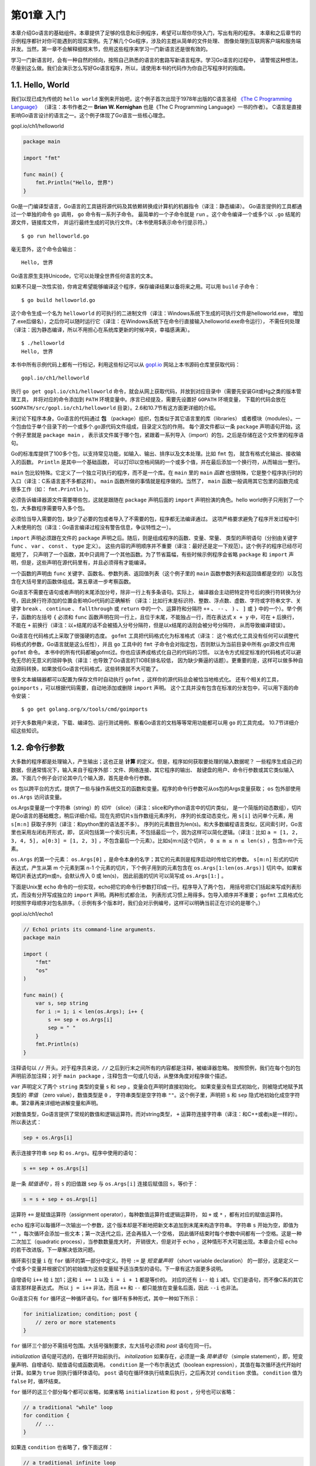 第01章 入门
============

本章介绍Go语言的基础组件。本章提供了足够的信息和示例程序，希望可以帮你尽快入门，写出有用的程序。
本章和之后章节的示例程序都针对你可能遇到的现实案例。先了解几个Go程序，涉及的主题从简单的文件处理、
图像处理到互联网客户端和服务端并发。当然，第一章不会解释细枝末节，但用这些程序来学习一门新语言还是很有效的。

学习一门新语言时，会有一种自然的倾向，按照自己熟悉的语言的套路写新语言程序。学习Go语言的过程中，
请警惕这种想法，尽量别这么做。我们会演示怎么写好Go语言程序，所以，请使用本书的代码作为你自己写程序时的指南。

1.1. Hello, World
-----------------

我们以现已成为传统的 ``hello world`` 案例来开始吧，这个例子首次出现于1978年出版的C语言圣经 
`《The C Programming Language》 <http://s3-us-west-2.amazonaws.com/belllabs-microsite-dritchie/cbook/index.html>`__ 
（译注：本书作者之一 **Brian W. Kernighan** 也是《The C Programming Language》一书的作者）。
C语言是直接影响Go语言设计的语言之一。这个例子体现了Go语言一些核心理念。

gopl.io/ch1/helloworld

.. code:: go

    package main

    import "fmt"

    func main() {
        fmt.Println("Hello, 世界")
    }

Go是一门编译型语言，Go语言的工具链将源代码及其依赖转换成计算机的机器指令（译注：静态编译）。
Go语言提供的工具都通过一个单独的命令 ``go`` 调用， ``go`` 命令有一系列子命令。
最简单的一个子命令就是 ``run`` 。这个命令编译一个或多个以 ``.go`` 结尾的源文件，链接库文件，
并运行最终生成的可执行文件。（本书使用$表示命令行提示符。）

::

    $ go run helloworld.go

毫无意外，这个命令会输出：

::

    Hello, 世界

Go语言原生支持Unicode，它可以处理全世界任何语言的文本。

如果不只是一次性实验，你肯定希望能够编译这个程序，保存编译结果以备将来之用。可以用 ``build`` 子命令：

::

    $ go build helloworld.go

这个命令生成一个名为 ``helloworld`` 的可执行的二进制文件（译注：Windows系统下生成的可执行文件是helloworld.exe，
增加了.exe后缀名），之后你可以随时运行它（译注：在Windows系统下在命令行直接输入helloworld.exe命令运行），
不需任何处理（译注：因为静态编译，所以不用担心在系统库更新的时候冲突，幸福感满满）。

::

    $ ./helloworld
    Hello, 世界

本书中所有示例代码上都有一行标记，利用这些标记可以从 `gopl.io <http://gopl.io>`__ 网站上本书源码仓库里获取代码：

::

    gopl.io/ch1/helloworld

执行 ``go get gopl.io/ch1/helloworld``
命令，就会从网上获取代码，并放到对应目录中（需要先安装Git或Hg之类的版本管理工具，
并将对应的命令添加到 ``PATH`` 环境变量中。序言已经提及，需要先设置好 ``GOPATH`` 环境变量，
下载的代码会放在 ``$GOPATH/src/gopl.io/ch1/helloworld`` 目录）。2.6和10.7节有这方面更详细的介绍。

来讨论下程序本身。Go语言的代码通过 **包** （package）组织，包类似于其它语言里的库（libraries）
或者模块（modules）。一个包由位于单个目录下的一个或多个.go源代码文件组成，目录定义包的作用。
每个源文件都以一条 ``package`` 声明语句开始，这个例子里就是 ``package main`` ，
表示该文件属于哪个包，紧跟着一系列导入（import）的包，之后是存储在这个文件里的程序语句。

Go的标准库提供了100多个包，以支持常见功能，如输入、输出、排序以及文本处理。比如 ``fmt`` 包，
就含有格式化输出、接收输入的函数。 ``Println`` 是其中一个基础函数，
可以打印以空格间隔的一个或多个值，并在最后添加一个换行符，从而输出一整行。

``main`` 包比较特殊。它定义了一个独立可执行的程序，而不是一个库。在 ``main`` 里的 ``main`` 
*函数* 也很特殊，它是整个程序执行时的入口（译注：C系语言差不多都这样）。 ``main`` 
函数所做的事情就是程序做的。当然了， ``main`` 函数一般调用其它包里的函数完成很多工作（如： ``fmt.Println`` ）。

必须告诉编译器源文件需要哪些包，这就是跟随在 ``package`` 声明后面的 ``import`` 声明扮演的角色。hello
world例子只用到了一个包，大多数程序需要导入多个包。

必须恰当导入需要的包，缺少了必要的包或者导入了不需要的包，程序都无法编译通过。
这项严格要求避免了程序开发过程中引入未使用的包（译注：Go语言编译过程没有警告信息，争议特性之一）。

``import`` 声明必须跟在文件的 ``package`` 声明之后。随后，则是组成程序的函数、变量、常量、
类型的声明语句（分别由关键字 ``func`` 、 ``var`` 、 ``const`` 、 ``type`` 定义）。
这些内容的声明顺序并不重要（译注：最好还是定一下规范）。这个例子的程序已经尽可能短了，
只声明了一个函数，其中只调用了一个其他函数。为了节省篇幅，有些时候示例程序会省略 ``package`` 
和 ``import`` 声明，但是，这些声明在源代码里有，并且必须得有才能编译。

一个函数的声明由 ``func`` 关键字、函数名、参数列表、返回值列表（这个例子里的 ``main`` 
函数参数列表和返回值都是空的）以及包含在大括号里的函数体组成。第五章进一步考察函数。

Go语言不需要在语句或者声明的末尾添加分号，除非一行上有多条语句。实际上，
编译器会主动把特定符号后的换行符转换为分号，因此换行符添加的位置会影响Go代码的正确解析
（译注：比如行末是标识符、整数、浮点数、虚数、字符或字符串文字、关键字 ``break`` 、 
``continue`` 、 ``fallthrough`` 或 ``return`` 中的一个、运算符和分隔符 ``++`` 、 
``--`` 、 ``)`` 、 ``]`` 或 ``}`` 中的一个）。举个例子，函数的左括号 ``{`` 必须和 ``func`` 
函数声明在同一行上，且位于末尾，不能独占一行，而在表达式 ``x + y`` 中，可在 ``+`` 后换行，
不能在 ``+`` 前换行（译注：以+结尾的话不会被插入分号分隔符，但是以x结尾的话则会被分号分隔符，
从而导致编译错误）。

Go语言在代码格式上采取了很强硬的态度。 ``gofmt`` 工具把代码格式化为标准格式（译注：
这个格式化工具没有任何可以调整代码格式的参数，Go语言就是这么任性），并且 ``go`` 工具中的 
``fmt`` 子命令会对指定包，否则默认为当前目录中所有.go源文件应用 ``gofmt`` 命令。
本书中的所有代码都被gofmt过。你也应该养成格式化自己的代码的习惯。
以法令方式规定标准的代码格式可以避免无尽的无意义的琐碎争执（译注：也导致了Go语言的TIOBE排名较低，
因为缺少撕逼的话题）。更重要的是，这样可以做多种自动源码转换，如果放任Go语言代码格式，这些转换就不大可能了。

很多文本编辑器都可以配置为保存文件时自动执行 ``gofmt`` ，这样你的源代码总会被恰当地格式化。
还有个相关的工具， ``goimports`` ，可以根据代码需要，自动地添加或删除 ``import`` 声明。
这个工具并没有包含在标准的分发包中，可以用下面的命令安装：

::

    $ go get golang.org/x/tools/cmd/goimports

对于大多数用户来说，下载、编译包、运行测试用例、察看Go语言的文档等等常用功能都可以用 ``go`` 的工具完成。
10.7节详细介绍这些知识。

1.2. 命令行参数
---------------

大多数的程序都是处理输入，产生输出；这也正是 **计算** 的定义。但是，程序如何获取要处理的输入数据呢？
一些程序生成自己的数据，但通常情况下，输入来自于程序外部：文件、网络连接、其它程序的输出、
敲键盘的用户、命令行参数或其它类似输入源。下面几个例子会讨论其中几个输入源，首先是命令行参数。

``os`` 包以跨平台的方式，提供了一些与操作系统交互的函数和变量。程序的命令行参数可从os包的Args变量获取；
``os`` 包外部使用 ``os.Args`` 访问该变量。

os.Args变量是一个字符串（string）的 *切片* （slice）（译注：slice和Python语言中的切片类似，
是一个简版的动态数组），切片是Go语言的基础概念，稍后详细介绍。现在先把切片s当作数组元素序列，
序列的长度动态变化，用 ``s[i]`` 访问单个元素，用 ``s[m:n]`` 获取子序列（译注：和python里的语法差不多）。
序列的元素数目为len(s)。和大多数编程语言类似，区间索引时，Go言里也采用左闭右开形式，即，
区间包括第一个索引元素，不包括最后一个，因为这样可以简化逻辑。（译注：比如
``a = [1, 2, 3, 4, 5], a[0:3] = [1, 2, 3]`` ，不包含最后一个元素）。比如s[m:n]这个切片，
``0 ≤ m ≤ n ≤ len(s)`` ，包含n-m个元素。

``os.Args`` 的第一个元素： ``os.Args[0]`` ，是命令本身的名字；其它的元素则是程序启动时传给它的参数。
``s[m:n]`` 形式的切片表达式，产生从第 m 个元素到第 n-1 个元素的切片，下个例子用到的元素包含在 
``os.Args[1:len(os.Args)]`` 切片中。如果省略切片表达式的m或n，会默认传入 0 或 len(s)，
因此前面的切片可以简写成 ``os.Args[1:]`` 。

下面是Unix里 ``echo`` 命令的一份实现，echo把它的命令行参数打印成一行。程序导入了两个包，
用括号把它们括起来写成列表形式，而没有分开写成独立的 ``import`` 声明。两种形式都合法，
列表形式习惯上用得多。包导入顺序并不重要； ``gofmt`` 工具格式化时按照字母顺序对包名排序。（
示例有多个版本时，我们会对示例编号，这样可以明确当前正在讨论的是哪个。）

gopl.io/ch1/echo1

.. code:: go

    // Echo1 prints its command-line arguments.
    package main

    import (
        "fmt"
        "os"
    )

    func main() {
        var s, sep string
        for i := 1; i < len(os.Args); i++ {
            s += sep + os.Args[i]
            sep = " "
        }
        fmt.Println(s)
    }

注释语句以 ``//`` 开头。对于程序员来说，``//`` 之后到行末之间所有的内容都是注释，被编译器忽略。
按照惯例，我们在每个包的包声明前添加注释；对于 ``main package`` ，注释包含一句或几句话，从整体角度对程序做个描述。

``var`` 声明定义了两个 ``string`` 类型的变量 ``s`` 和 ``sep`` 。变量会在声明时直接初始化。
如果变量没有显式初始化，则被隐式地赋予其类型的 *零值* （zero value），数值类型是 ``0`` ，
字符串类型是空字符串 ``""``。这个例子里，声明把 ``s`` 和 ``sep`` 隐式地初始化成空字符串。第2章再来详细地讲解变量和声明。

对数值类型，Go语言提供了常规的数值和逻辑运算符。而对string类型， ``+`` 运算符连接字符串（译注：和C++或者js是一样的）。所以表达式：

.. code:: go

    sep + os.Args[i]

表示连接字符串 ``sep`` 和 ``os.Args``。程序中使用的语句：

.. code:: go

    s += sep + os.Args[i]

是一条 *赋值语句* ，将 ``s`` 的旧值跟 ``sep`` 与 ``os.Args[i]`` 连接后赋值回 ``s``，等价于：

.. code:: go

    s = s + sep + os.Args[i]

运算符 ``+=`` 是赋值运算符（assignment operator），每种数值运算符或逻辑运算符，
如 ``+`` 或 ``*`` ，都有对应的赋值运算符。

``echo`` 程序可以每循环一次输出一个参数，这个版本却是不断地把新文本追加到末尾来构造字符串。
字符串 ``s`` 开始为空，即值为 ``""`` ，每次循环会添加一些文本；第一次迭代之后，还会再插入一个空格，
因此循环结束时每个参数中间都有一个空格。这是一种二次加工（quadratic process），当参数数量庞大时，
开销很大，但是对于 ``echo`` ，这种情形不大可能出现。本章会介绍 ``echo`` 的若干改进版，下一章解决低效问题。

循环索引变量 ``i`` 在 ``for`` 循环的第一部分中定义。符号 ``:=`` 是 *短变量声明* （short variable declaration）
的一部分，这是定义一个或多个变量并根据它们的初始值为这些变量赋予适当类型的语句。下一章有这方面更多说明。

自增语句 ``i++`` 给 ``i`` 加1；这和 ``i += 1`` 以及 ``i = i + 1`` 都是等价的。
对应的还有 ``i--`` 给 ``i`` 减1。它们是语句，而不像C系的其它语言那样是表达式。
所以 ``j = i++`` 非法，而且 ``++`` 和 ``--`` 都只能放在变量名后面，因此 ``--i`` 也非法。

Go语言只有 ``for`` 循环这一种循环语句。``for`` 循环有多种形式，其中一种如下所示：

.. code:: go

    for initialization; condition; post {
        // zero or more statements
    }

``for`` 循环三个部分不需括号包围。大括号强制要求，左大括号必须和 *post* 语句在同一行。

*initialization* 语句是可选的，在循环开始前执行。 *initalization* 如果存在，必须是一条 
*简单语句* （simple statement），即，短变量声明、自增语句、赋值语句或函数调用。 ``condition`` 
是一个布尔表达式（boolean expression），其值在每次循环迭代开始时计算。如果为 ``true`` 
则执行循环体语句。 ``post`` 语句在循环体执行结束后执行，之后再次对 ``condition`` 求值。 
``condition`` 值为 ``false`` 时，循环结束。

``for`` 循环的这三个部分每个都可以省略，如果省略 ``initialization`` 和 ``post`` ，分号也可以省略：

.. code:: go

    // a traditional "while" loop
    for condition {
        // ...
    }

如果连 ``condition`` 也省略了，像下面这样：

.. code:: go

    // a traditional infinite loop
    for {
        // ...
    }

这就变成一个无限循环，尽管如此，还可以用其他方式终止循环，如一条 ``break`` 或 ``return`` 语句。

``for`` 循环的另一种形式，在某种数据类型的区间（range）上遍历，如字符串或切片。 ``echo`` 
的第二版本展示了这种形式：

gopl.io/ch1/echo2

.. code:: go

    // Echo2 prints its command-line arguments.
    package main

    import (
        "fmt"
        "os"
    )

    func main() {
        s, sep := "", ""
        for _, arg := range os.Args[1:] {
            s += sep + arg
            sep = " "
        }
        fmt.Println(s)
    }

每次循环迭代， ``range`` 产生一对值；索引以及在该索引处的元素值。这个例子不需要索引，
但 ``range`` 的语法要求，要处理元素，必须处理索引。一种思路是把索引赋值给一个临时变量
（如 ``temp`` ）然后忽略它的值，但Go语言不允许使用无用的局部变量（local variables），
因为这会导致编译错误。

Go语言中这种情况的解决方法是用 ``空标识符`` （blank identifier），即 ``_`` （也就是下划线）。
空标识符可用于在任何语法需要变量名但程序逻辑不需要的时候（如：在循环里）丢弃不需要的循环索引，
并保留元素值。大多数的Go程序员都会像上面这样使用 ``range`` 和 ``_`` 写 ``echo`` 程序，
因为隐式地而非显式地索引 ``os.Args`` ，容易写对。

``echo`` 的这个版本使用一条短变量声明来声明并初始化 ``s`` 和 ``seps`` ，也可以将这两个变量分开声明，
声明一个变量有好几种方式，下面这些都等价：

.. code:: go

    s := ""
    var s string
    var s = ""
    var s string = ""

用哪种不用哪种，为什么呢？第一种形式，是一条短变量声明，最简洁，但只能用在函数内部，
而不能用于包变量。第二种形式依赖于字符串的默认初始化零值机制，被初始化为 ``""``。
第三种形式用得很少，除非同时声明多个变量。第四种形式显式地标明变量的类型，当变量类型与初值类型相同时，
类型冗余，但如果两者类型不同，变量类型就必须了。实践中一般使用前两种形式中的某个，
初始值重要的话就显式地指定变量的类型，否则使用隐式初始化。

如前文所述，每次循环迭代字符串 ``s`` 的内容都会更新。 ``+=`` 连接原字符串、空格和下个参数，
产生新字符串，并把它赋值给 ``s`` 。 ``s`` 原来的内容已经不再使用，将在适当时机对它进行垃圾回收。

如果连接涉及的数据量很大，这种方式代价高昂。一种简单且高效的解决方案是使用 ``strings`` 包的 ``Join`` 函数：

gopl.io/ch1/echo3

.. code:: go

    func main() {
        fmt.Println(strings.Join(os.Args[1:], " "))
    }

最后，如果不关心输出格式，只想看看输出值，或许只是为了调试，可以用 ``Println`` 为我们格式化输出。

.. code:: go

    fmt.Println(os.Args[1:])

这条语句的输出结果跟 ``strings.Join`` 得到的结果很像，只是被放到了一对方括号里。切片都会被打印成这种格式。

**练习 1.1：**
修改 ``echo`` 程序，使其能够打印 ``os.Args[0]`` ，即被执行命令本身的名字。

**练习 1.2：**
修改 ``echo`` 程序，使其打印每个参数的索引和值，每个一行。

**练习 1.3：**
做实验测量潜在低效的版本和使用了 ``strings.Join`` 的版本的运行时间差异。（1.6节讲解了部分 ``time`` 包，11.4节展示了如何写标准测试程序，以得到系统性的性能评测。）

1.3. 查找重复的行
-----------------

对文件做拷贝、打印、搜索、排序、统计或类似事情的程序都有一个差不多的程序结构：一个处理输入的循环，
在每个元素上执行计算处理，在处理的同时或最后产生输出。我们会展示一个名为 ``dup`` 的程序的三个版本；
灵感来自于Unix的 ``uniq`` 命令，其寻找相邻的重复行。该程序使用的结构和包是个参考范例，可以方便地修改。

``dup`` 的第一个版本打印标准输入中多次出现的行，以重复次数开头。该程序将引入 ``if`` 语句，
``map`` 数据类型以及 ``bufio`` 包。

gopl.io/ch1/dup1

.. code:: go

    // Dup1 prints the text of each line that appears more than
    // once in the standard input, preceded by its count.
    package main

    import (
        "bufio"
        "fmt"
        "os"
    )

    func main() {
        counts := make(map[string]int)
        input := bufio.NewScanner(os.Stdin)
        for input.Scan() {
            counts[input.Text()]++
        }
        // NOTE: ignoring potential errors from input.Err()
        for line, n := range counts {
            if n > 1 {
                fmt.Printf("%d\t%s\n", n, line)
            }
        }
    }

正如 ``for`` 循环一样， ``if`` 语句条件两边也不加括号，但是主体部分需要加。 ``if`` 
语句的 ``else`` 部分是可选的，在 ``if`` 的条件为 ``false`` 时执行。

**map** 存储了键/值（key/value）的集合，对集合元素，提供常数时间的存、取或测试操作。
键可以是任意类型，只要其值能用 ``==`` 运算符比较，最常见的例子是字符串；值则可以是任意类型。
这个例子中的键是字符串，值是整数。内置函数 ``make`` 创建空 ``map`` ，此外，它还有别的作用。
4.3节讨论 ``map`` 。

（译注：从功能和实现上说， **Go** 的 ``map`` 类似于 **Java** 语言中的 ``HashMap`` ，
**Python** 语言中的 ``dict`` ，**Lua** 语言中的 ``table`` ，通常使用 ``hash`` 实现。
遗憾的是，对于该词的翻译并不统一，数学界术语为 ``映射`` ，而计算机界众说纷纭莫衷一是。
为了防止对读者造成误解，保留不译。）

每次 ``dup`` 读取一行输入，该行被当做键存入 ``map`` ，其对应的值递增。 ``counts[input.Text()]++`` 语句等价下面两句：

.. code:: go

    line := input.Text()
    counts[line] = counts[line] + 1

``map`` 中不含某个键时不用担心，首次读到新行时，等号右边的表达式 ``counts[line]`` 
的值将被计算为其类型的零值，对于 ``int`` 即 ``0`` 。

为了打印结果，我们使用了基于 ``range`` 的循环，并在 ``counts`` 这个 ``map`` 上迭代。
跟之前类似，每次迭代得到两个结果，键和其在 ``map`` 中对应的值。 ``map`` 的迭代顺序并不确定，
从实践来看，该顺序随机，每次运行都会变化。这种设计是有意为之的，因为能防止程序依赖特定遍历顺序，
而这是无法保证的。
（译注：具体可以参见这里http://stackoverflow.com/questions/11853396/google-go-lang-assignment-order）

继续来看 ``bufio`` 包，它使处理输入和输出方便又高效。 ``Scanner`` 类型是该包最有用的特性之一，
它读取输入并将其拆成行或单词；通常是处理行形式的输入最简单的方法。

程序使用短变量声明创建 ``bufio.Scanner`` 类型的变量 ``input`` 。

::

    input := bufio.NewScanner(os.Stdin)

该变量从程序的标准输入中读取内容。每次调用 ``input.Scan()`` ，即读入下一行，并移除行末的换行符；
读取的内容可以调用 ``input.Text()`` 得到。 ``Scan`` 函数在读到一行时返回 ``true`` ，
不再有输入时返回 ``false`` 。

类似于C或其它语言里的 ``printf`` 函数， ``fmt.Printf`` 函数对一些表达式产生格式化输出。
该函数的首个参数是个格式字符串，指定后续参数被如何格式化。各个参数的格式取决于 *转换字符*
（conversion character），形式为百分号后跟一个字母。举个例子， ``%d`` 
表示以十进制形式打印一个整型操作数，而 ``%s`` 则表示把字符串型操作数的值展开。

``Printf`` 有一大堆这种转换，Go程序员称之为 *动词（verb）* 。下面的表格虽然远不是完整的规范，但展示了可用的很多特性：

::

    %d          十进制整数
    %x, %o, %b  十六进制，八进制，二进制整数。
    %f, %g, %e  浮点数： 3.141593 3.141592653589793 3.141593e+00
    %t          布尔：true或false
    %c          字符（rune） (Unicode码点)
    %s          字符串
    %q          带双引号的字符串"abc"或带单引号的字符'c'
    %v          变量的自然形式（natural format）
    %T          变量的类型
    %%          字面上的百分号标志（无操作数）

``dup1`` 的格式字符串中还含有制表符 ``\t`` 和换行符 ``\n`` 。字符串字面上可能含有这些代表不可见字符的
**转义字符（escape sequences）** 。默认情况下， ``Printf`` 不会换行。按照惯例，以字母 ``f`` 
结尾的格式化函数，如 ``log.Printf`` 和 ``fmt.Errorf`` ，都采用 ``fmt.Printf`` 的格式化准则。
而以 ``ln`` 结尾的格式化函数，则遵循 ``Println`` 的方式，以跟 ``%v`` 差不多的方式格式化参数，
并在最后添加一个换行符。（译注：后缀 ``f`` 指 ``format`` ， ``ln`` 指 ``line`` 。）

很多程序要么从标准输入中读取数据，如上面的例子所示，要么从一系列具名文件中读取数据。 ``dup`` 
程序的下个版本读取标准输入或是使用 ``os.Open`` 打开各个具名文件，并操作它们。

gopl.io/ch1/dup2

.. code:: go

    // Dup2 prints the count and text of lines that appear more than once
    // in the input.  It reads from stdin or from a list of named files.
    package main

    import (
        "bufio"
        "fmt"
        "os"
    )

    func main() {
        counts := make(map[string]int)
        files := os.Args[1:]
        if len(files) == 0 {
            countLines(os.Stdin, counts)
        } else {
            for _, arg := range files {
                f, err := os.Open(arg)
                if err != nil {
                    fmt.Fprintf(os.Stderr, "dup2: %v\n", err)
                    continue
                }
                countLines(f, counts)
                f.Close()
            }
        }
        for line, n := range counts {
            if n > 1 {
                fmt.Printf("%d\t%s\n", n, line)
            }
        }
    }

    func countLines(f *os.File, counts map[string]int) {
        input := bufio.NewScanner(f)
        for input.Scan() {
            counts[input.Text()]++
        }
        // NOTE: ignoring potential errors from input.Err()
    }

``os.Open`` 函数返回两个值。第一个值是被打开的文件( ``*os.File`` ），其后被 ``Scanner`` 读取。

``os.Open`` 返回的第二个值是内置 ``error`` 类型的值。如果 ``err`` 等于内置值 ``nil`` 
（译注：相当于其它语言里的 **NULL** ），那么文件被成功打开。读取文件，直到文件结束，然后调用 
``Close`` 关闭该文件，并释放占用的所有资源。相反的话，如果 ``err`` 的值不是 ``nil`` ，
说明打开文件时出错了。这种情况下，错误值描述了所遇到的问题。我们的错误处理非常简单，
只是使用 ``Fprintf`` 与表示任意类型默认格式值的动词 ``%v`` ，向标准错误流打印一条信息，
然后 ``dup`` 继续处理下一个文件； ``continue`` 语句直接跳到 ``for`` 循环的下个迭代开始执行。

为了使示例代码保持合理的大小，本书开始的一些示例有意简化了错误处理，显而易见的是，
应该检查 ``os.Open`` 返回的错误值，然而，使用 ``input.Scan`` 读取文件过程中，不大可能出现错误，
因此我们忽略了错误处理。我们会在跳过错误检查的地方做说明。5.4节中深入介绍错误处理。

注意 ``countLines`` 函数在其声明前被调用。函数和包级别的变量（package-level
entities）可以任意顺序声明，并不影响其被调用。（译注：最好还是遵循一定的规范）

``map`` 是一个由 ``make`` 函数创建的数据结构的引用。 ``map`` 作为参数传递给某函数时，
该函数接收这个引用的一份拷贝（copy，或译为副本），被调用函数对 ``map`` 底层数据结构的任何修改，
调用者函数都可以通过持有的 ``map`` 引用看到。在我们的例子中， ``countLines`` 函数向 ``counts`` 
插入的值，也会被 ``main`` 函数看到。（译注：类似于C++里的引用传递，实际上指针是另一个指针了，
但内部存的值指向同一块内存）

``dup`` 的前两个版本以 *流* 模式读取输入，并根据需要拆分成多个行。理论上，
这些程序可以处理任意数量的输入数据。还有另一个方法，就是一口气把全部输入数据读到内存中，
一次分割为多行，然后处理它们。下面这个版本， ``dup3`` ，就是这么操作的。这个例子引入了 
``ReadFile`` 函数（来自于 ``io/ioutil`` 包），其读取指定文件的全部内容， ``strings.Split`` 
函数把字符串分割成子串的切片。（ ``Split`` 的作用与前文提到的 ``strings.Join`` 相反。）

我们略微简化了 ``dup3`` 。首先，由于 ``ReadFile`` 函数需要文件名作为参数，因此只读指定文件，
不读标准输入。其次，由于行计数代码只在一处用到，故将其移回 ``main`` 函数。

gopl.io/ch1/dup3

.. code:: go

    package main

    import (
        "fmt"
        "io/ioutil"
        "os"
        "strings"
    )

    func main() {
        counts := make(map[string]int)
        for _, filename := range os.Args[1:] {
            data, err := ioutil.ReadFile(filename)
            if err != nil {
                fmt.Fprintf(os.Stderr, "dup3: %v\n", err)
                continue
            }
            for _, line := range strings.Split(string(data), "\n") {
                counts[line]++
            }
        }
        for line, n := range counts {
            if n > 1 {
                fmt.Printf("%d\t%s\n", n, line)
            }
        }
    }

``ReadFile`` 函数返回一个字节切片（byte slice），必须把它转换为 ``string`` ，才能用 
``strings.Split`` 分割。我们会在3.5.4节详细讲解字符串和字节切片。

实现上， ``bufio.Scanner`` 、 ``ioutil.ReadFile`` 和 ``ioutil.WriteFile`` 都使用 
``*os.File`` 的 ``Read`` 和 ``Write`` 方法，但是，大多数程序员很少需要直接调用那些低级
（lower-level）函数。高级（higher-level）函数，像 ``bufio`` 和 ``io/ioutil`` 包中所提供的那些，
用起来要容易点。

**练习 1.4：** 修改 ``dup2`` ，出现重复的行时打印文件名称。

1.4. GIF动画
------------

下面的程序会演示Go语言标准库里的 ``image`` 这个package的用法，我们会用这个包来生成一系列的 ``bit-mapped`` 图，
然后将这些图片编码为一个GIF动画。我们生成的图形名字叫利萨如图形（Lissajous figures），
这种效果是在1960年代的老电影里出现的一种视觉特效。它们是协振子在两个纬度上振动所产生的曲线，
比如两个 ``sin`` 正弦波分别在 ``x`` 轴和 ``y`` 轴输入会产生的曲线。图1.1是这样的一个例子：

.. figure:: /_static/images/ch1-01.png
   :alt: 

译注：要看这个程序的结果，需要将标准输出重定向到一个GIF图像文件（使用
``./lissajous > output.gif`` 命令）。下面是GIF图像动画效果：

.. figure:: /_static/images/ch1-01.gif
   :alt: 

这段代码里我们用了一些新的结构，包括 ``const`` 声明，``struct`` 结构体类型，复合声明。
和我们举的其它的例子不太一样，这一个例子包含了浮点数运算。这些概念我们只在这里简单地说明一下，
之后的章节会更详细地讲解。

gopl.io/ch1/lissajous

.. code:: go

    // Lissajous generates GIF animations of random Lissajous figures.
    package main

    import (
        "image"
        "image/color"
        "image/gif"
        "io"
        "math"
        "math/rand"
        "os"
        "time"
    )

    var palette = []color.Color{color.White, color.Black}

    const (
        whiteIndex = 0 // first color in palette
        blackIndex = 1 // next color in palette
    )

    func main() {
        // The sequence of images is deterministic unless we seed
        // the pseudo-random number generator using the current time.
        // Thanks to Randall McPherson for pointing out the omission.
        rand.Seed(time.Now().UTC().UnixNano())
        lissajous(os.Stdout)
    }

    func lissajous(out io.Writer) {
        const (
            cycles  = 5     // number of complete x oscillator revolutions
            res     = 0.001 // angular resolution
            size    = 100   // image canvas covers [-size..+size]
            nframes = 64    // number of animation frames
            delay   = 8     // delay between frames in 10ms units
        )

        freq := rand.Float64() * 3.0 // relative frequency of y oscillator
        anim := gif.GIF{LoopCount: nframes}
        phase := 0.0 // phase difference
        for i := 0; i < nframes; i++ {
            rect := image.Rect(0, 0, 2*size+1, 2*size+1)
            img := image.NewPaletted(rect, palette)
            for t := 0.0; t < cycles*2*math.Pi; t += res {
                x := math.Sin(t)
                y := math.Sin(t*freq + phase)
                img.SetColorIndex(size+int(x*size+0.5), size+int(y*size+0.5),
                    blackIndex)
            }
            phase += 0.1
            anim.Delay = append(anim.Delay, delay)
            anim.Image = append(anim.Image, img)
        }
        gif.EncodeAll(out, &anim) // NOTE: ignoring encoding errors
    }

当我们 ``import`` 了一个包路径包含有多个单词的package时，比如 ``image/color`` 
（image和color两个单词），通常我们只需要用最后那个单词表示这个包就可以。所以当我们写 
``color.White`` 时，这个变量指向的是 ``image/color`` 包里的变量，同理 ``gif.GIF`` 
是属于 ``image/gif`` 包里的变量。

这个程序里的常量声明给出了一系列的常量值，常量是指在程序编译后运行时始终都不会变化的值，
比如圈数、帧数、延迟值。常量声明和变量声明一般都会出现在包级别，所以这些常量在整个包中都是可以共享的，
或者你也可以把常量声明定义在函数体内部，那么这种常量就只能在函数体内用。目前常量声明的值必须是一个数字值、
字符串或者一个固定的 ``boolean`` 值。

``[]color.Color{...}`` 和 ``gif.GIF{...}`` 这两个表达式就是我们说的复合声明
（4.2和4.4.1节有说明）。这是实例化Go语言里的复合类型的一种写法。这里的前者生成的是一个 
*slice* 切片，后者生成的是一个 *struct* 结构体。

``gif.GIF`` 是一个 *struct* 类型（参考4.4节）。 *struct* 是一组值或者叫字段的集合，
不同的类型集合在一个 *struct* 可以让我们以一个统一的单元进行处理。``anim`` 是一个 ``gif.GIF`` 
类型的 *struct* 变量。这种写法会生成一个 *struct* 变量，并且其内部变量 ``LoopCount`` 
字段会被设置为 ``nframes``；而其它的字段会被设置为各自类型默认的零值。*struct* 
内部的变量可以以一个点（ ``.`` ）来进行访问，就像在最后两个赋值语句中显式地更新了 
``anim`` 这个struct的 ``Delay`` 和 ``Image`` 字段。

``lissajous`` 函数内部有两层嵌套的 ``for`` 循环。外层循环会循环 64 次，
每一次都会生成一个单独的动画帧。它生成了一个包含两种颜色的 ``201*201`` 大小的图片，白色和黑色。
所有像素点都会被默认设置为其零值（也就是调色板 ``palette`` 里的第0个值），这里我们设置的是白色。
每次外层循环都会生成一张新图片，并将一些像素设置为黑色。其结果会 ``append`` 到之前结果之后。
这里我们用到了 ``append`` (参考4.2.1)内置函数，将结果 ``append`` 到 ``anim`` 中的帧列表末尾，
并设置一个默认的 80ms 的延迟值。循环结束后所有的延迟值被编码进了GIF图片中，并将结果写入到输出流。
``out`` 这个变量是 ``io.Writer`` 类型，这个类型支持把输出结果写到很多目标，很快我们就可以看到例子。

内层循环设置两个偏振值。x轴偏振使用 ``sin`` 函数。y轴偏振也是正弦波，但其相对x轴的偏振是一个 0-3 的随机值，
初始偏振值是一个零值，随着动画的每一帧逐渐增加。循环会一直跑到x轴完成五次完整的循环。
每一步它都会调用 ``SetColorIndex`` 来为(x,y)点来染黑色。

``main`` 函数调用 ``lissajous`` 函数，用它来向标准输出流打印信息，所以下面这个命令会像图1.1中产生一个GIF动画。

::

    $ go build gopl.io/ch1/lissajous
    $ ./lissajous >out.gif

**练习 1.5：**
修改前面的 ``Lissajous`` 程序里的调色板，由黑色改为绿色。我们可以用 ``color.RGBA{0xRR, 0xGG, 0xBB, 0xff}`` 来得到 
``#RRGGBB`` 这个色值，三个十六进制的字符串分别代表红、绿、蓝像素。

**练习 1.6：**
修改 ``Lissajous`` 程序，修改其调色板来生成更丰富的颜色，然后修改 ``SetColorIndex`` 的第三个参数，看看显示结果吧。

1.5. 获取URL
------------

对于很多现代应用来说，访问互联网上的信息和访问本地文件系统一样重要。Go语言在 ``net`` 
这个强大package的帮助下提供了一系列的package来做这件事情，使用这些包可以更简单地用网络收发信息，
还可以建立更底层的网络连接，编写服务器程序。在这些情景下，Go语言原生的并发特性（在第八章中会介绍）
显得尤其好用。

为了最简单地展示基于HTTP获取信息的方式，下面给出一个示例程序 ``fetch``，这个程序将获取对应的 ``url``，
并将其源文本打印出来；这个例子的灵感来源于 ``curl`` 工具（译注：unix下的一个用来发 ``http`` 请求的工具，具体可以
``man curl`` ）。当然，``curl`` 提供的功能更为复杂丰富，这里只编写最简单的样例。这个样例之后还会多次被用到。

gopl.io/ch1/fetch

.. code:: go

    // Fetch prints the content found at a URL.
    package main

    import (
        "fmt"
        "io/ioutil"
        "net/http"
        "os"
    )

    func main() {
        for _, url := range os.Args[1:] {
            resp, err := http.Get(url)
            if err != nil {
                fmt.Fprintf(os.Stderr, "fetch: %v\n", err)
                os.Exit(1)
            }
            b, err := ioutil.ReadAll(resp.Body)
            resp.Body.Close()
            if err != nil {
                fmt.Fprintf(os.Stderr, "fetch: reading %s: %v\n", url, err)
                os.Exit(1)
            }
            fmt.Printf("%s", b)
        }
    }

这个程序从两个package中导入了函数，``net/http`` 和 ``io/ioutil`` 包，``http.Get`` 
函数是创建HTTP请求的函数，如果获取过程没有出错，那么会在 ``resp`` 这个结构体中得到访问的请求结果。
``resp`` 的 ``Body`` 字段包括一个可读的服务器响应流。``ioutil.ReadAll`` 函数从 
``response`` 中读取到全部内容；将其结果保存在变量 ``b`` 中。``resp.Body.Close`` 关闭 
``resp`` 的 ``Body`` 流，防止资源泄露，``Printf`` 函数会将结果 ``b`` 写出到标准输出流中。

::

    $ go build gopl.io/ch1/fetch
    $ ./fetch http://gopl.io
    <html>
    <head>
    <title>The Go Programming Language</title>title>
    ...

HTTP请求如果失败了的话，会得到下面这样的结果：

::

    $ ./fetch http://bad.gopl.io
    fetch: Get http://bad.gopl.io: dial tcp: lookup bad.gopl.io: no such host

译注：在大天朝的网络环境下很容易重现这种错误，下面是Windows下运行得到的错误信息：

::

    $ go run main.go http://gopl.io
    fetch: Get http://gopl.io: dial tcp: lookup gopl.io: getaddrinfow: No such host is known.

无论哪种失败原因，我们的程序都用了 ``os.Exit`` 函数来终止进程，并且返回一个 ``status`` 错误码，其值为 ``1``。

**练习 1.7：** 函数调用 ``io.Copy(dst, src)`` 会从 ``src`` 中读取内容，并将读到的结果写入到 
``dst`` 中，使用这个函数替代掉例子中的 ``ioutil.ReadAll`` 来拷贝响应结构体到 ``os.Stdout``，
避免申请一个缓冲区（例子中的b）来存储。记得处理 ``io.Copy`` 返回结果中的错误。

**练习 1.8：** 修改 ``fetch`` 这个范例，如果输入的url参数没有 ``http://``
前缀的话，为这个url加上该前缀。你可能会用到 ``strings.HasPrefix`` 这个函数。

**练习 1.9：**
修改 ``fetch`` 打印出HTTP协议的状态码，可以从 ``resp.Status`` 变量得到该状态码。

1.6. 并发获取多个URL
--------------------

Go语言最有意思并且最新奇的特性就是对并发编程的支持。并发编程是一个大话题，在第八章和第九章中会专门讲到。
这里我们只浅尝辄止地来体验一下Go语言里的 ``goroutine`` 和 ``channel``。

下面的例子 ``fetchall``，和前面小节的 ``fetch`` 程序所要做的工作基本一致，``fetchall`` 
的特别之处在于它会同时去获取所有的URL，所以这个程序的总执行时间不会超过执行时间最长的那一个任务，
前面的 ``fetch`` 程序执行时间则是所有任务执行时间之和。``fetchall`` 
程序只会打印获取的内容大小和经过的时间，不会像之前那样打印获取的内容。

gopl.io/ch1/fetchall

.. code:: go

    // Fetchall fetches URLs in parallel and reports their times and sizes.
    package main

    import (
        "fmt"
        "io"
        "io/ioutil"
        "net/http"
        "os"
        "time"
    )

    func main() {
        start := time.Now()
        ch := make(chan string)
        for _, url := range os.Args[1:] {
            go fetch(url, ch) // start a goroutine
        }
        for range os.Args[1:] {
            fmt.Println(<-ch) // receive from channel ch
        }
        fmt.Printf("%.2fs elapsed\n", time.Since(start).Seconds())
    }

    func fetch(url string, ch chan<- string) {
        start := time.Now()
        resp, err := http.Get(url)
        if err != nil {
            ch <- fmt.Sprint(err) // send to channel ch
            return
        }
        nbytes, err := io.Copy(ioutil.Discard, resp.Body)
        resp.Body.Close() // don't leak resources
        if err != nil {
            ch <- fmt.Sprintf("while reading %s: %v", url, err)
            return
        }
        secs := time.Since(start).Seconds()
        ch <- fmt.Sprintf("%.2fs  %7d  %s", secs, nbytes, url)
    }

下面使用fetchall来请求几个地址：

::

    $ go build gopl.io/ch1/fetchall
    $ ./fetchall https://golang.org http://gopl.io https://godoc.org
    0.14s     6852  https://godoc.org
    0.16s     7261  https://golang.org
    0.48s     2475  http://gopl.io
    0.48s elapsed

``goroutine`` 是一种函数的并发执行方式，而 ``channel`` 是用来在 ``goroutine`` 之间进行参数传递。
``main`` 函数本身也运行在一个 ``goroutine`` 中，而 ``go function`` 则表示创建一个新的 ``goroutine``，
并在这个新的 ``goroutine`` 中执行这个函数。

``main`` 函数中用 ``make`` 函数创建了一个传递 ``string`` 类型参数的 ``channel``，
对每一个命令行参数，我们都用 ``go`` 这个关键字来创建一个 ``goroutine``，并且让函数在这个 
``goroutine`` 异步执行 ``http.Get`` 方法。这个程序里的 ``io.Copy`` 会把响应的 Body 
内容拷贝到 ``ioutil.Discard`` 输出流中
（译注：可以把这个变量看作一个垃圾桶，可以向里面写一些不需要的数据），
因为我们需要这个方法返回的字节数，但是又不想要其内容。每当请求返回内容时，``fetch`` 
函数都会往 ``ch`` 这个 ``channel`` 里写入一个字符串，由 ``main`` 函数里的第二个 ``for`` 
循环来处理并打印 ``channel`` 里的这个字符串。

当一个 ``goroutine`` 尝试在一个 ``channel`` 上做 ``send`` 或者 ``receive`` 操作时，
这个 ``goroutine`` 会阻塞在调用处，直到另一个 ``goroutine`` 从这个 ``channel`` 里 
*接收* 或者 *写入* 值，这样两个 ``goroutine`` 才会继续执行 ``channel`` 操作之后的逻辑。
在这个例子中，每一个 ``fetch`` 函数在执行时都会往 ``channel`` 里发送一个值（``ch <- expression``），
主函数负责接收这些值（``<-ch``）。这个程序中我们用 ``main`` 函数来接收所有 ``fetch`` 
函数传回的字符串，可以避免在 ``goroutine`` 异步执行还没有完成时 ``main`` 函数提前退出。

**练习 1.10：**
找一个数据量比较大的网站，用本小节中的程序调研网站的缓存策略，对每个URL执行两遍请求，
查看两次时间是否有较大的差别，并且每次获取到的响应内容是否一致，修改本节中的程序，将响应结果输出，以便于进行对比。

**练习 1.11：**
在 ``fetchall`` 中尝试使用长一些的参数列表，比如使用在alexa.com的上百万网站里排名靠前的。
如果一个网站没有回应，程序将采取怎样的行为？（Section8.9 描述了在这种情况下的应对机制）。

1.7. Web服务
------------

Go语言的内置库使得写一个类似 ``fetch`` 的web服务器变得异常地简单。在本节中，我们会展示一个微型服务器，
这个服务器的功能是返回当前用户正在访问的URL。比如用户访问的是
``http://localhost:8000/hello`` ，那么响应是 ``URL.Path = "hello"`` 。

gopl.io/ch1/server1

.. code:: go

    // Server1 is a minimal "echo" server.
    package main

    import (
        "fmt"
        "log"
        "net/http"
    )

    func main() {
        http.HandleFunc("/", handler) // each request calls handler
        log.Fatal(http.ListenAndServe("localhost:8000", nil))
    }

    // handler echoes the Path component of the request URL r.
    func handler(w http.ResponseWriter, r *http.Request) {
        fmt.Fprintf(w, "URL.Path = %q\n", r.URL.Path)
    }

我们只用了八九行代码就实现了一个Web服务程序，这都是多亏了标准库里的方法已经帮我们完成了大量工作。
``main`` 函数将所有发送到/路径下的请求和 ``handler`` 函数关联起来，``/`` 开头的请求其实就是所有发送到当前站点上的请求，
服务监听8000端口。发送到这个服务的 **请求** 是一个 ``http.Request`` 类型的对象，
这个对象中包含了请求中的一系列相关字段，其中就包括我们需要的URL。当请求到达服务器时，
这个请求会被传给 ``handler`` 函数来处理，这个函数会将 ``/hello`` 这个路径从请求的URL中解析出来，
然后把其发送到响应中，这里我们用的是标准输出流的 ``fmt.Fprintf`` 。Web服务会在第7.7节中做更详细的阐述。

让我们在后台运行这个服务程序。如果你的操作系统是 Mac OS X或者Linux，
那么在运行命令的末尾加上一个 ``&`` 符号，即可让程序简单地跑在后台，windows 
下可以在另外一个命令行窗口去运行这个程序。

::

    $ go run src/gopl.io/ch1/server1/main.go &

现在可以通过命令行来发送客户端请求了：

::

    $ go build gopl.io/ch1/fetch
    $ ./fetch http://localhost:8000
    URL.Path = "/"
    $ ./fetch http://localhost:8000/help
    URL.Path = "/help"

还可以直接在浏览器里访问这个URL，然后得到返回结果，如图1.2：

.. figure:: /_static/images/ch1-02.png
   :alt: 

在这个服务的基础上叠加特性是很容易的。一种比较实用的修改是为访问的url添加某种状态。
比如，下面这个版本输出了同样的内容，但是会对请求的次数进行计算；
对URL的请求结果会包含各种URL被访问的总次数，直接对 ``/count`` 这个URL的访问要除外。

gopl.io/ch1/server2

.. code:: go

    // Server2 is a minimal "echo" and counter server.
    package main

    import (
        "fmt"
        "log"
        "net/http"
        "sync"
    )

    var mu sync.Mutex
    var count int

    func main() {
        http.HandleFunc("/", handler)
        http.HandleFunc("/count", counter)
        log.Fatal(http.ListenAndServe("localhost:8000", nil))
    }

    // handler echoes the Path component of the requested URL.
    func handler(w http.ResponseWriter, r *http.Request) {
        mu.Lock()
        count++
        mu.Unlock()
        fmt.Fprintf(w, "URL.Path = %q\n", r.URL.Path)
    }

    // counter echoes the number of calls so far.
    func counter(w http.ResponseWriter, r *http.Request) {
        mu.Lock()
        fmt.Fprintf(w, "Count %d\n", count)
        mu.Unlock()
    }

这个服务器有两个请求处理函数，根据请求的 ``url`` 不同会调用不同的函数：对 ``/count`` 这个url
的请求会调用到 ``counter`` 这个函数，其它的 ``url`` 都会调用默认的处理函数。如果你的请求 
``pattern`` 是以 ``/`` 结尾，那么所有以该 ``url`` 为前缀的 ``url`` 都会被这条规则匹配。
在这些代码的背后，服务器每一次接收请求处理时都会另起一个 ``goroutine``，
这样服务器就可以同一时间处理多个请求。然而在并发情况下，假如真的有两个请求同一时刻去更新 ``count``，
那么这个值可能并不会被正确地增加；这个程序可能会引发一个严重的bug：竞态条件（参见9.1）。
为了避免这个问题，我们必须保证每次修改变量的最多只能有一个 ``goroutine`` ，
这也就是代码里的 ``mu.Lock()`` 和 ``mu.Unlock()`` 调用将修改 ``count`` 的所有行为包在中间的目的。
第九章中我们会进一步讲解共享变量。

下面是一个更为丰富的例子，``handler`` 函数会把请求的 ``http`` 头和请求的 ``form`` 数据都打印出来，
这样可以使检查和调试这个服务更为方便：

gopl.io/ch1/server3

.. code:: go

    // handler echoes the HTTP request.
    func handler(w http.ResponseWriter, r *http.Request) {
        fmt.Fprintf(w, "%s %s %s\n", r.Method, r.URL, r.Proto)
        for k, v := range r.Header {
            fmt.Fprintf(w, "Header[%q] = %q\n", k, v)
        }
        fmt.Fprintf(w, "Host = %q\n", r.Host)
        fmt.Fprintf(w, "RemoteAddr = %q\n", r.RemoteAddr)
        if err := r.ParseForm(); err != nil {
            log.Print(err)
        }
        for k, v := range r.Form {
            fmt.Fprintf(w, "Form[%q] = %q\n", k, v)
        }
    }

我们用 ``http.Request`` 这个 ``struct`` 里的字段来输出下面这样的内容：

::

    GET /?q=query HTTP/1.1
    Header["Accept-Encoding"] = ["gzip, deflate, sdch"]
    Header["Accept-Language"] = ["en-US,en;q=0.8"]
    Header["Connection"] = ["keep-alive"]
    Header["Accept"] = ["text/html,application/xhtml+xml,application/xml;..."]
    Header["User-Agent"] = ["Mozilla/5.0 (Macintosh; Intel Mac OS X 10_7_5)..."]
    Host = "localhost:8000"
    RemoteAddr = "127.0.0.1:59911"
    Form["q"] = ["query"]

可以看到这里的 ``ParseForm`` 被嵌套在了 ``if`` 语句中。
Go语言允许这样的一个简单的语句结果作为局部的变量声明出现在 ``if`` 语句的最前面，
这一点对错误处理很有用处。我们还可以像下面这样写（当然看起来就长了一些）：

.. code:: go

    err := r.ParseForm()
    if err != nil {
        log.Print(err)
    }

用 ``if`` 和 ``ParseForm`` 结合可以让代码更加简单，并且可以限制 ``err`` 这个变量的作用域，这么做是很不错的。
我们会在2.7节中讲解作用域。

在这些程序中，我们看到了很多不同的类型被输出到标准输出流中。比如前面的 ``fetch`` 程序，
把HTTP的响应数据拷贝到了 ``os.Stdout``，``lissajous`` 程序里我们输出的是一个文件。
``fetchall`` 程序则完全忽略到了HTTP的响应Body，只是计算了一下响应Body的大小，
这个程序中把响应Body拷贝到了 ``ioutil.Discard`` 。在本节的web服务器程序中则是用 
``fmt.Fprintf`` 直接写到了 ``http.ResponseWriter`` 中。

尽管三种具体的实现流程并不太一样，他们都实现一个共同的接口，即当它们被调用需要一个标准流输出时都可以满足。
这个接口叫作 ``io.Writer``，在7.1节中会详细讨论。

Go语言的接口机制会在第7章中讲解，为了在这里简单说明接口能做什么，
让我们简单地将这里的web服务器和之前写的 ``lissajous`` 函数结合起来，这样GIF动画可以被写到HTTP的客户端，
而不是之前的标准输出流。只要在web服务器的代码里加入下面这几行。

.. code:: Go

    handler := func(w http.ResponseWriter, r *http.Request) {
        lissajous(w)
    }
    http.HandleFunc("/", handler)

或者另一种等价形式：

.. code:: Go

    http.HandleFunc("/", func(w http.ResponseWriter, r *http.Request) {
        lissajous(w)
    })

``HandleFunc`` 函数的第二个参数是一个函数的字面值，也就是一个在使用时定义的匿名函数。这些内容我们会在5.6节中讲解。

做完这些修改之后，在浏览器里访问 http://localhost:8000。每次你载入这个页面都可以看到一个像图1.3那样的动画。

.. figure:: /_static/images/ch1-03.png
   :alt: 

**练习 1.12：** 修改Lissajour服务，从URL读取变量，比如你可以访问
http://localhost:8000/?cycles=20
这个URL，这样访问可以将程序里的 ``cycles`` 默认的 ``5`` 修改为 ``20``。字符串转换为数字可以调用 ``strconv.Atoi`` 函数。
你可以在 ``godoc`` 里查看 ``strconv.Atoi`` 的详细说明。

1.8. 本章要点
-------------

本章对Go语言做了一些介绍，Go语言很多方面在有限的篇幅中无法覆盖到。本节会把没有讲到的内容也做一些简单的介绍，
这样读者在读到完整的内容之前，可以有个简单的印象。

**控制流：**
在本章我们只介绍了if控制和for，但是没有提到switch多路选择。这里是一个简单的switch的例子：

.. code:: go

    switch coinflip() {
    case "heads":
        heads++
    case "tails":
        tails++
    default:
        fmt.Println("landed on edge!")
    }

在翻转硬币的时候，例子里的 ``coinflip`` 函数返回几种不同的结果，每一个 ``case`` 都会对应一个返回结果，
这里需要注意，Go语言并不需要显式地在每一个 ``case`` 后写 ``break``，语言默认执行完 ``case`` 
后的逻辑语句会自动退出。当然了，如果你想要相邻的几个 ``case`` 都执行同一逻辑的话，
需要自己显式地写上一个 ``fallthrough`` 语句来覆盖这种默认行为。
不过 ``fallthrough`` 语句在一般的程序中很少用到。

Go语言里的 ``switch`` 还可以不带操作对象（译注：``switch`` 不带操作对象时默认用 ``true`` 值代替，
然后将每个 ``case`` 的表达式和 ``true`` 值进行比较）；可以直接罗列多种条件，像其它语言里面的多个 
``if else`` 一样，下面是一个例子：

.. code:: go

    func Signum(x int) int {
        switch {
        case x > 0:
            return +1
        default:
            return 0
        case x < 0:
            return -1
        }
    }

这种形式叫做无 ``tag switch(tagless switch)`` ；这和 ``switch true`` 是等价的。

像for和if控制语句一样，switch也可以紧跟一个简短的变量声明，一个自增表达式、赋值语句，或者一个函数调用（译注：比其它语言丰富）。

``break`` 和 ``continue`` 语句会改变控制流。和其它语言中的 ``break`` 和 ``continue`` 一样，
``break`` 会中断当前的循环，并开始执行循环之后的内容，而 ``continue`` 会跳过当前循环，
并开始执行下一次循环。这两个语句除了可以控制 ``for`` 循环，还可以用来控制 ``switch`` 
和 ``select`` 语句（之后会讲到），在1.3节中我们看到， ``continue`` 会跳过内层的循环，
如果我们想跳过的是更外层的循环的话，我们可以在相应的位置加上label，这样 ``break`` 和 
``continue`` 就可以根据我们的想法来 ``continue`` 和 ``break`` 任意循环。这看起来甚至有点像 
``goto`` 语句的作用了。当然，一般程序员也不会用到这种操作。这两种行为更多地被用到机器生成的代码中。

**命名类型：**
类型声明使得我们可以很方便地给一个特殊类型一个名字。因为 ``struct`` 类型声明通常非常地长，
所以我们总要给这种 ``struct`` 取一个名字。本章中就有这样一个例子，二维点类型：

.. code:: go

    type Point struct {
        X, Y int
    }
    var p Point

类型声明和命名类型会在第二章中介绍。

**指针：**
Go语言提供了指针。指针是一种直接存储了变量的内存地址的数据类型。在其它语言中，比如C语言，
指针操作是完全不受约束的。在另外一些语言中，指针一般被处理为“引用”，除了到处传递这些指针之外，
并不能对这些指针做太多事情。Go语言在这两种范围中取了一种平衡。指针是可见的内存地址，
``&`` 操作符可以返回一个变量的内存地址，并且 ``*`` 操作符可以获取指针指向的变量内容，
但是在Go语言里没有指针运算，也就是不能像 **C** 语言里可以对指针进行加或减操作。我们会在2.3.2中进行详细介绍。

**方法和接口：**
方法是和命名类型关联的一类函数。Go语言里比较特殊的是方法可以被关联到任意一种命名类型。
在第六章我们会详细地讲方法。接口是一种抽象类型，这种类型可以让我们以同样的方式来处理不同的固有类型，
不用关心它们的具体实现，而只需要关注它们提供的方法。第七章中会详细说明这些内容。

**包（packages）：**
Go语言提供了一些很好用的package，并且这些package是可以扩展的。Go语言社区已经创造并且分享了很多很多。
所以Go语言编程大多数情况下就是用已有的package来写我们自己的代码。通过这本书，
我们会讲解一些重要的标准库内的package，但是还是有很多限于篇幅没有去说明，
因为我们没法在这样的厚度的书里去做一部代码大全。

在你开始写一个新程序之前，最好先去检查一下是不是已经有了现成的库可以帮助你更高效地完成这件事情。
你可以在
https://golang.org/pkg 和 https://godoc.org
中找到标准库和社区写的package。godoc这个工具可以让你直接在本地命令行阅读标准库的文档。比如下面这个例子。

::

    $ go doc http.ListenAndServe
    package http // import "net/http"
    func ListenAndServe(addr string, handler Handler) error
        ListenAndServe listens on the TCP network address addr and then
        calls Serve with handler to handle requests on incoming connections.
    ...

**注释：**
我们之前已经提到过了在源文件的开头写的注释是这个源文件的文档。在每一个函数之前写一个说明函数行为的注释也是一个好习惯。
这些惯例很重要，因为这些内容会被像godoc这样的工具检测到，并且在执行命令时显示这些注释。具体可以参考10.7.4。

多行注释可以用 ``/* ... */``
来包裹，和其它大多数语言一样。在文件一开头的注释一般都是这种形式，或者一大段的解释性的注释文字也会被这符号包住，
来避免每一行都需要加//。在注释中//和/\*是没什么意义的，所以不要在注释中再嵌入注释。
